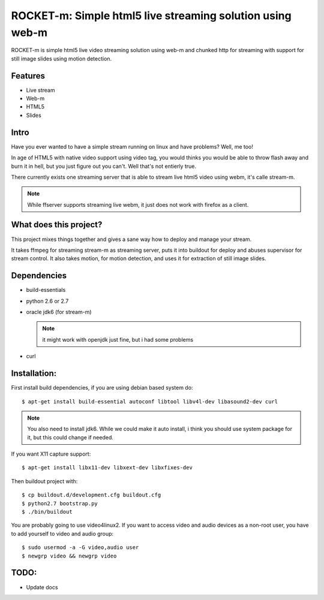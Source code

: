 ROCKET-m: Simple html5 live streaming solution using web-m
==========================================================

ROCKET-m is simple html5 live video streaming solution using web-m and chunked
http for streaming with support for still image slides using motion detection.

Features
--------

* Live stream
* Web-m
* HTML5
* Slides

Intro
-----

Have you ever wanted to have a simple stream running on linux and have problems?
Well, me too! 

In age of HTML5 with native video support using video tag, you would thinks you
would be able to throw flash away and burn it in hell, but you just figure out
you can't. Well that's not entierly true.

There currently exists one streaming server that is able to stream live html5
video using webm, it's calle stream-m. 

.. note::

    While ffserver supports streaming live webm, it just does not work with 
    firefox as a client.

What does this project?
-----------------------

This project mixes things together and gives a sane way how to deploy and manage
your stream. 

It takes ffmpeg for streaming stream-m as streaming server, puts it
into buildout for deploy and abuses supervisor for stream control. 
It also takes motion, for motion detection, and uses it for extraction of 
still image slides.

Dependencies
------------

* build-essentials
* python 2.6 or 2.7
* oracle jdk6 (for stream-m)

  .. note::

    it might work with openjdk just fine, but i had some problems

* curl

Installation:
-------------

First install build dependencies, if you are using debian based system do::

    $ apt-get install build-essential autoconf libtool libv4l-dev libasound2-dev curl

.. note::

    You also need to install jdk6. While we could make it auto install, i think
    you should use system package for it, but this could change if needed.

If you want X11 capture support::

    $ apt-get install libx11-dev libxext-dev libxfixes-dev

Then buildout project with::

    $ cp buildout.d/development.cfg buildout.cfg
    $ python2.7 bootstrap.py
    $ ./bin/buildout

You are probably going to use video4linux2. If you want to access video and
audio devices as a non-root user, you have to add yourself to video and audio 
group::

    $ sudo usermod -a -G video,audio user
    $ newgrp video && newgrp video

TODO:
-----

* Update docs
